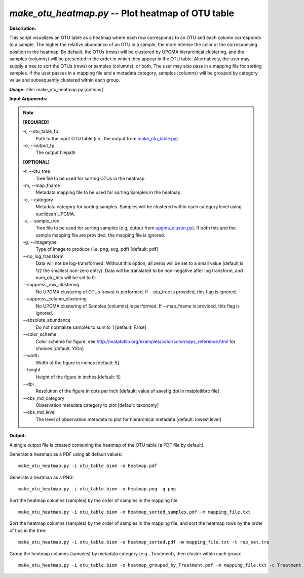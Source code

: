 .. _make_otu_heatmap:

.. index:: make_otu_heatmap.py

*make_otu_heatmap.py* -- Plot heatmap of OTU table
^^^^^^^^^^^^^^^^^^^^^^^^^^^^^^^^^^^^^^^^^^^^^^^^^^^^^^^^^^^^^^^^^^^^^^^^^^^^^^^^^^^^^^^^^^^^^^^^^^^^^^^^^^^^^^^^^^^^^^^^^^^^^^^^^^^^^^^^^^^^^^^^^^^^^^^^^^^^^^^^^^^^^^^^^^^^^^^^^^^^^^^^^^^^^^^^^^^^^^^^^^^^^^^^^^^^^^^^^^^^^^^^^^^^^^^^^^^^^^^^^^^^^^^^^^^^^^^^^^^^^^^^^^^^^^^^^^^^^^^^^^^^^

**Description:**

This script visualizes an OTU table as a heatmap where each row corresponds to an OTU and each column corresponds to a sample. The higher the relative abundance of an OTU in a sample, the more intense the color at the corresponsing position in the heatmap. By default, the OTUs (rows) will be clustered by UPGMA hierarchical clustering, and the samples (columns) will be presented in the order in which they appear in the OTU table. Alternatively, the user may supply a tree to sort the OTUs (rows) or samples (columns), or both. The user may also pass in a mapping file for sorting samples. If the user passes in a mapping file and a metadata category, samples (columns) will be grouped by category value and subsequently clustered within each group.


**Usage:** :file:`make_otu_heatmap.py [options]`

**Input Arguments:**

.. note::

	
	**[REQUIRED]**
		
	-i, `-`-otu_table_fp
		Path to the input OTU table (i.e., the output from `make_otu_table.py <./make_otu_table.html>`_)
	-o, `-`-output_fp
		The output filepath
	
	**[OPTIONAL]**
		
	-t, `-`-otu_tree
		Tree file to be used for sorting OTUs in the heatmap
	-m, `-`-map_fname
		Metadata mapping file to be used for sorting Samples in the heatmap.
	-c, `-`-category
		Metadata category for sorting samples. Samples will be clustered within each category level using euclidean UPGMA.
	-s, `-`-sample_tree
		Tree file to be used for sorting samples (e.g, output from `upgma_cluster.py <./upgma_cluster.html>`_). If both this and the sample mapping file are provided, the mapping file is ignored.
	-g, `-`-imagetype
		Type of image to produce (i.e. png, svg, pdf) [default: pdf]
	`-`-no_log_transform
		Data will not be log-transformed. Without this option, all zeros will be set to a small value (default is 1/2 the smallest non-zero entry). Data will be translated to be non-negative after log transform, and num_otu_hits will be set to 0.
	`-`-suppress_row_clustering
		No UPGMA clustering of OTUs (rows) is performed. If --otu_tree is provided, this flag is ignored.
	`-`-suppress_column_clustering
		No UPGMA clustering of Samples (columns) is performed. If --map_fname is provided, this flag is ignored.
	`-`-absolute_abundance
		Do not normalize samples to sum to 1 [default: False]
	`-`-color_scheme
		Color scheme for figure. see http://matplotlib.org/examples/color/colormaps_reference.html for choices [default: YlGn]
	`-`-width
		Width of the figure in inches [default: 5]
	`-`-height
		Height of the figure in inches [default: 5]
	`-`-dpi
		Resolution of the figure in dots per inch [default: value of savefig.dpi in matplotlibrc file]
	`-`-obs_md_category
		Observation metadata category to plot [default: taxonomy]
	`-`-obs_md_level
		The level of observation metadata to plot for hierarchical metadata [default: lowest level]


**Output:**

A single output file is created containing the heatmap of the OTU table (a PDF file by default).


Generate a heatmap as a PDF using all default values:

::

	make_otu_heatmap.py -i otu_table.biom -o heatmap.pdf

Generate a heatmap as a PNG:

::

	make_otu_heatmap.py -i otu_table.biom -o heatmap.png -g png

Sort the heatmap columns (samples) by the order of samples in the mapping file

::

	make_otu_heatmap.py -i otu_table.biom -o heatmap_sorted_samples.pdf -m mapping_file.txt

Sort the heatmap columns (samples) by the order of samples in the mapping file, and sort the heatmap rows by the order of tips in the tree:

::

	make_otu_heatmap.py -i otu_table.biom -o heatmap_sorted.pdf -m mapping_file.txt -t rep_set.tre

Group the heatmap columns (samples) by metadata category (e.g., Treatment), then cluster within each group:

::

	make_otu_heatmap.py -i otu_table.biom -o heatmap_grouped_by_Treatment.pdf -m mapping_file.txt -c Treatment


